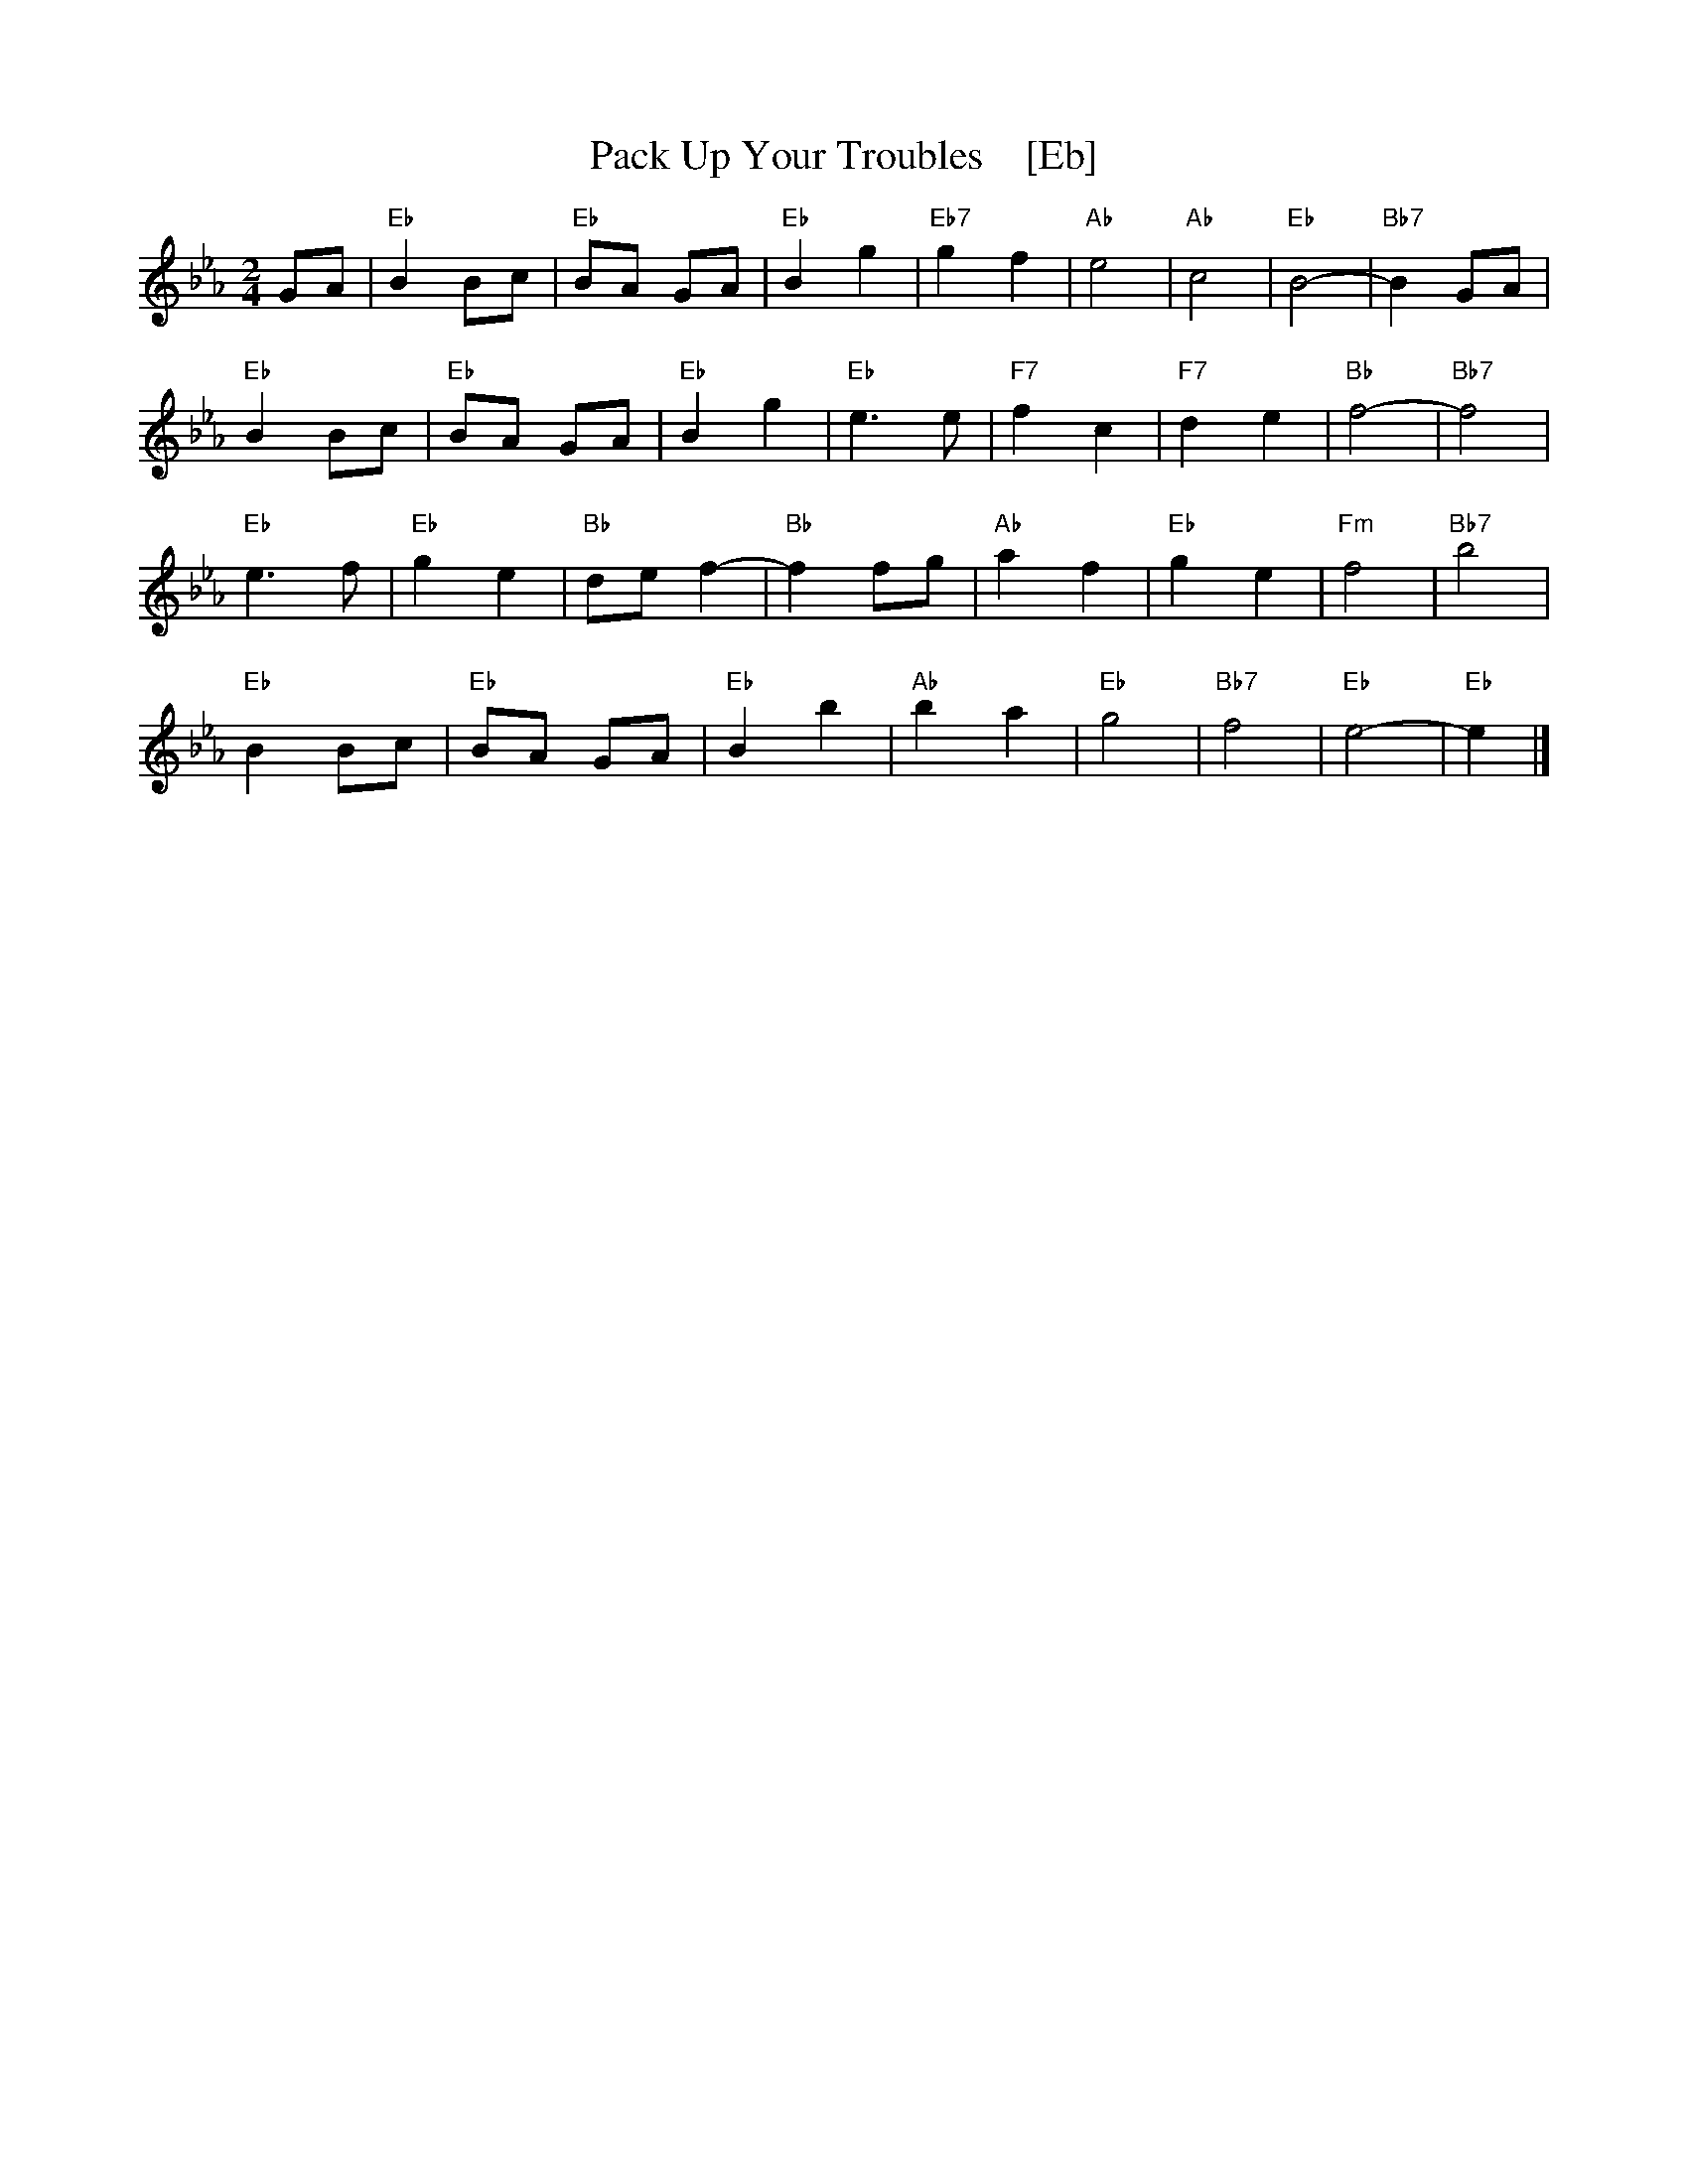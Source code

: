 X: 1
T:Pack Up Your Troubles    [Eb]
S:Kevin Briggs, via EF
S:kirby98.fsnet.co.uk collection
M:2/4
L:1/8
K:Eb
GA |\
"Eb"B2 Bc | "Eb"BA GA | "Eb"B2 g2 | "Eb7"g2 f2 |\
"Ab"e4 | "Ab"c4 | "Eb"B4- | "Bb7"B2 GA |
"Eb"B2 Bc | "Eb"BA GA | "Eb"B2 g2 | "Eb"e3e |\
"F7"f2 c2 | "F7"d2 e2 | "Bb"f4- | "Bb7"f4 |
"Eb"e3f | "Eb"g2 e2 | "Bb"de f2- | "Bb"f2 fg |\
"Ab"a2 f2 | "Eb"g2 e2 | "Fm"f4 | "Bb7"b4 |
"Eb"B2 Bc | "Eb"BA GA | "Eb"B2 b2 | "Ab"b2 a2 |\
"Eb"g4 | "Bb7"f4 | "Eb"e4- | "Eb"e2 |] 
